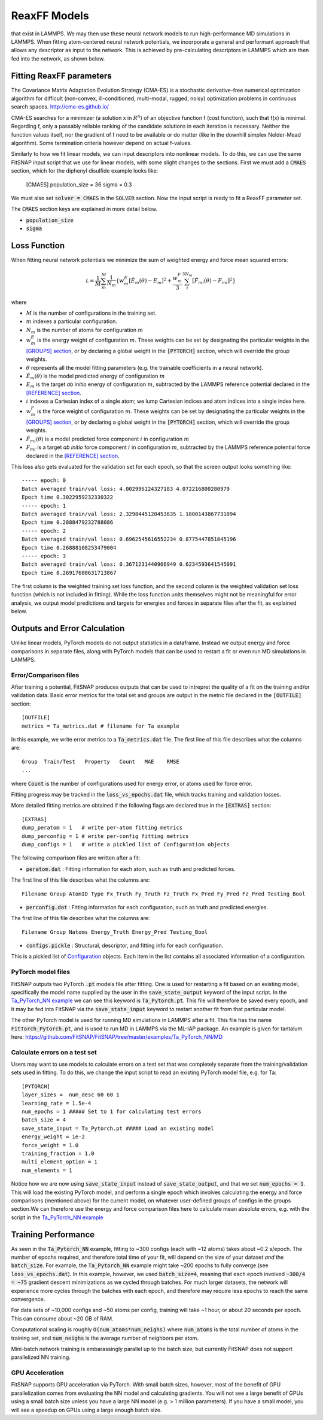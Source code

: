 ReaxFF Models
=============

.. Interfacing with PyTorch allows us to conveniently fit neural network potentials using descriptors
that exist in LAMMPS. We may then use these neural network models to run high-performance MD
simulations in LAMMPS. When fitting atom-centered neural network potentials, we incorporate a 
general and performant approach that allows any descriptor as input to the network. This is achieved 
by pre-calculating descriptors in LAMMPS which are then fed into the network, as shown below.

.. figure:: ../images/lammps_fitsnap_connection.png
   :scale: 60 %

.. To calculate forces, we use the general chain rule expression above, where the descriptor derivatives are analytically extracted from LAMMPS. These capabilities are further explained below.





Fitting ReaxFF parameters
-------------------------

The Covariance Matrix Adaptation Evolution Strategy (CMA-ES) is a stochastic derivative-free numerical optimization algorithm for difficult (non-convex, ill-conditioned, multi-modal, rugged, noisy) optimization problems in continuous search spaces. http://cma-es.github.io/

CMA-ES searches for a minimizer (a solution x in :math:`R^n`) of an objective function f (cost function), such that f(x) is minimal. Regarding f, only a passably reliable ranking of the candidate solutions in each iteration is necessary. Neither the function values itself, nor the gradient of f need to be available or do matter (like in the downhill simplex Nelder-Mead algorithm). Some termination criteria however depend on actual f-values.

Similarly to how we fit linear models, we can input descriptors into nonlinear models. To do this, we can use the same FitSNAP input script that we use for linear models, with some slight changes to the sections. First we must add a :code:`CMAES` section, which for the diphenyl disulfide example looks like:

    [CMAES]
    population_size =  36
    sigma = 0.3

We must also set :code:`solver = CMAES` in the :code:`SOLVER` section. Now the input script is ready to fit a ReaxFF parameter set.

The :code:`CMAES` section keys are explained in more detail below.

- :code:`population_size`

- :code:`sigma` 

Loss Function
-------------

When fitting neural network potentials we minimize the sum of weighted energy and force mean squared 
errors:

.. math::

    \mathcal L = \frac{1}{M} \sum_{m}^{M} \frac{1}{N_m}\{w_m^E [\hat{E}_m(\theta) - E_m]^2 + \frac{w_m^F}{3} \sum_i^{3N_m} [\hat{F}_{mi}(\theta) - F_{mi}]^2 \}

where

- :math:`M` is the number of configurations in the training set.

- :math:`m` indexes a particular configuration.

- :math:`N_m` is the number of atoms for configuration :math:`m`

- :math:`w_m^E` is the energy weight of configuration :math:`m`. These weights can be set by designating 
  the particular weights in the `[GROUPS] section <Run.html#groups>`__, or by declaring a global 
  weight in the :code:`[PYTORCH]` section, which will override the group weights. 

- :math:`\theta` represents all the model fitting parameters (e.g. the trainable coefficients in a neural network).

- :math:`\hat{E}_m(\theta)` is the model predicted energy of configuration :math:`m`

- :math:`E_m` is the target *ab initio* energy of configuration :math:`m`, subtracted by the LAMMPS 
  reference potential declared in the `[REFERENCE] section <Run.html#reference>`__.

- :math:`i` indexes a Cartesian index of a single atom; we lump Cartesian indices and atom indices 
  into a single index here. 

- :math:`w_m^F` is the force weight of configuration :math:`m`. These weights can be set by designating 
  the particular weights in the `[GROUPS] section <Run.html#groups>`__, or by declaring a global 
  weight in the :code:`[PYTORCH]` section, which will override the group weights. 

- :math:`\hat{F}_{mi}(\theta)` is a model predicted force component :math:`i` in configuration :math:`m`

- :math:`F_{mi}` is a target *ab initio* force component :math:`i` in configuration :math:`m`, 
  subtracted by the LAMMPS reference potential force declared in the 
  `[REFERENCE] section <Run.html#reference>`__.

This loss also gets evaluated for the validation set for each epoch, so that the screen output looks 
something like::

    ----- epoch: 0
    Batch averaged train/val loss: 4.002996124327183 4.072216800280979
    Epoch time 0.3022959232330322
    ----- epoch: 1
    Batch averaged train/val loss: 2.3298445120453835 1.1800143867731094
    Epoch time 0.2888479232788086
    ----- epoch: 2
    Batch averaged train/val loss: 0.6962545616552234 0.8775447851845196
    Epoch time 0.26888108253479004
    ----- epoch: 3
    Batch averaged train/val loss: 0.3671231440966949 0.6234593641545091
    Epoch time 0.26917600631713867

The first column is the weighted training set loss function, and the second column is the weighted 
validation set loss function (which is not included in fitting). While the loss function units 
themselves might not be meaningful for error analysis, we output model predictions and targets for 
energies and forces in separate files after the fit, as explained below. 

Outputs and Error Calculation
-----------------------------

Unlike linear models, PyTorch models do not output statistics in a dataframe. Instead we output 
energy and force comparisons in separate files, along with PyTorch models that can be used to restart 
a fit or even run MD simulations in LAMMPS.

Error/Comparison files
^^^^^^^^^^^^^^^^^^^^^^

After training a potential, FitSNAP produces outputs that can be used to intrepret the quality of a 
fit on the training and/or validation data. Basic error metrics for the total set and groups are 
output in the metric file declared in the :code:`[OUTFILE]` section::

    [OUTFILE]
    metrics = Ta_metrics.dat # filename for Ta example

In this example, we write error metrics to a :code:`Ta_metrics.dat` file.
The first line of this file describes what the columns are::

    Group  Train/Test   Property   Count   MAE    RMSE 
    ...

where :code:`Count` is the number of configurations used for energy error, or atoms used for force error.

Fitting progress may be tracked in the :code:`loss_vs_epochs.dat` file, which tracks training and validation losses.

More detailed fitting metrics are obtained if the following flags are declared true in the
:code:`[EXTRAS]` section::

    [EXTRAS]
    dump_peratom = 1   # write per-atom fitting metrics
    dump_perconfig = 1 # write per-config fitting metrics
    dump_configs = 1   # write a pickled list of Configuration objects

The following comparison files are written after a fit:

- :code:`peratom.dat` : Fitting information for each atom, such as truth and predicted forces.

The first line of this file describes what the columns are::

    Filename Group AtomID Type Fx_Truth Fy_Truth Fz_Truth Fx_Pred Fy_Pred Fz_Pred Testing_Bool

- :code:`perconfig.dat` : Fitting information for each configuration, such as truth and predicted energies.

The first line of this file describes what the columns are::

    Filename Group Natoms Energy_Truth Energy_Pred Testing_Bool

- :code:`configs.pickle` : Structural, descriptor, and fitting info for each configuration.

This is a pickled list of `Configuration <https://github.com/FitSNAP/FitSNAP/tree/master/fitsnap3lib/tools/configuration.py>`_ objects.
Each item in the list contains all associated information of a configuration.

PyTorch model files
^^^^^^^^^^^^^^^^^^^

FitSNAP outputs two PyTorch :code:`.pt` models file after fitting. One is used for restarting a fit
based on an existing model, specifically the model name supplied by the user in the 
:code:`save_state_output` keyword of the input script. In the `Ta_PyTorch_NN example <https://github.com/FitSNAP/FitSNAP/tree/master/examples/Ta_PyTorch_NN>`_
we can see this keyword is :code:`Ta_Pytorch.pt`. This file will therefore be saved every epoch, and 
it may be fed into FitSNAP via the :code:`save_state_input` keyword to restart another fit from that
particular model.

The other PyTorch model is used for running MD simulations in LAMMPS after a fit. This file has the 
name :code:`FitTorch_Pytorch.pt`, and is used to run MD in LAMMPS via the ML-IAP package. An example 
is given for tantalum here: https://github.com/FitSNAP/FitSNAP/tree/master/examples/Ta_PyTorch_NN/MD 

Calculate errors on a test set
^^^^^^^^^^^^^^^^^^^^^^^^^^^^^^

Users may want to use models to calculate errors on a test set that was completely separate from the
training/validation sets used in fitting. To do this, we change the input script to read an existing
PyTorch model file, e.g. for Ta::

    [PYTORCH]
    layer_sizes =  num_desc 60 60 1
    learning_rate = 1.5e-4 
    num_epochs = 1 ##### Set to 1 for calculating test errors
    batch_size = 4
    save_state_input = Ta_Pytorch.pt ##### Load an existing model
    energy_weight = 1e-2
    force_weight = 1.0
    training_fraction = 1.0
    multi_element_option = 1
    num_elements = 1

Notice how we are now using :code:`save_state_input` instead of :code:`save_state_output`, and that 
we set :code:`num_epochs = 1`. This will load the existing PyTorch model, and perform a single epoch
which involves calculating the energy and force comparisons (mentioned above) for the current model, 
on whatever user-defined groups of configs in the groups section.We can therefore use the energy and 
force comparison files here to calculate mean absolute errors, e.g. with the script in 
the `Ta_PyTorch_NN example <https://github.com/FitSNAP/FitSNAP/tree/master/examples/Ta_PyTorch_NN>`_

Training Performance
--------------------

As seen in the :code:`Ta_Pytorch_NN` example, fitting to ~300 configs (each with ~12 atoms) takes 
about ~0.2 s/epoch. The number of epochs required, and therefore total time of your fit, will depend 
on the size of your dataset *and* the :code:`batch_size`. For example, the :code:`Ta_Pytorch_NN` example
might take ~200 epochs to fully converge (see :code:`loss_vs_epochs.dat`). In this example, however, 
we used :code:`batch_size=4`, meaning that each epoch involved :code:`~300/4 = ~75` gradient descent 
minimizations as we cycled through batches. For much larger datasets, the network will experience 
more cycles through the batches with each epoch, and therefore may require less epochs to reach 
the same convergence.

For data sets of ~10,000 configs and ~50 atoms per config, training will take ~1 hour, or about 
20 seconds per epoch. This can consume about ~20 GB of RAM.

Computational scaling is roughly :code:`O(num_atoms*num_neighs)` where :code:`num_atoms` is the 
total number of atoms in the training set, and :code:`num_neighs` is the average number of neighbors 
per atom. 

Mini-batch network training is embarassingly parallel up to the batch size, but currently FitSNAP 
does not support parallelized NN training.

GPU Acceleration
^^^^^^^^^^^^^^^^

FitSNAP supports GPU acceleration via PyTorch. With small batch sizes, however, most of the benefit 
of GPU parallelization comes from evaluating the NN model and calculating gradients. You will not see 
a large benefit of GPUs using a small batch size unless you have a large NN model (e.g. > 1 million 
parameters). If you have a small model, you will see a speedup on GPUs using a large enough batch 
size.


